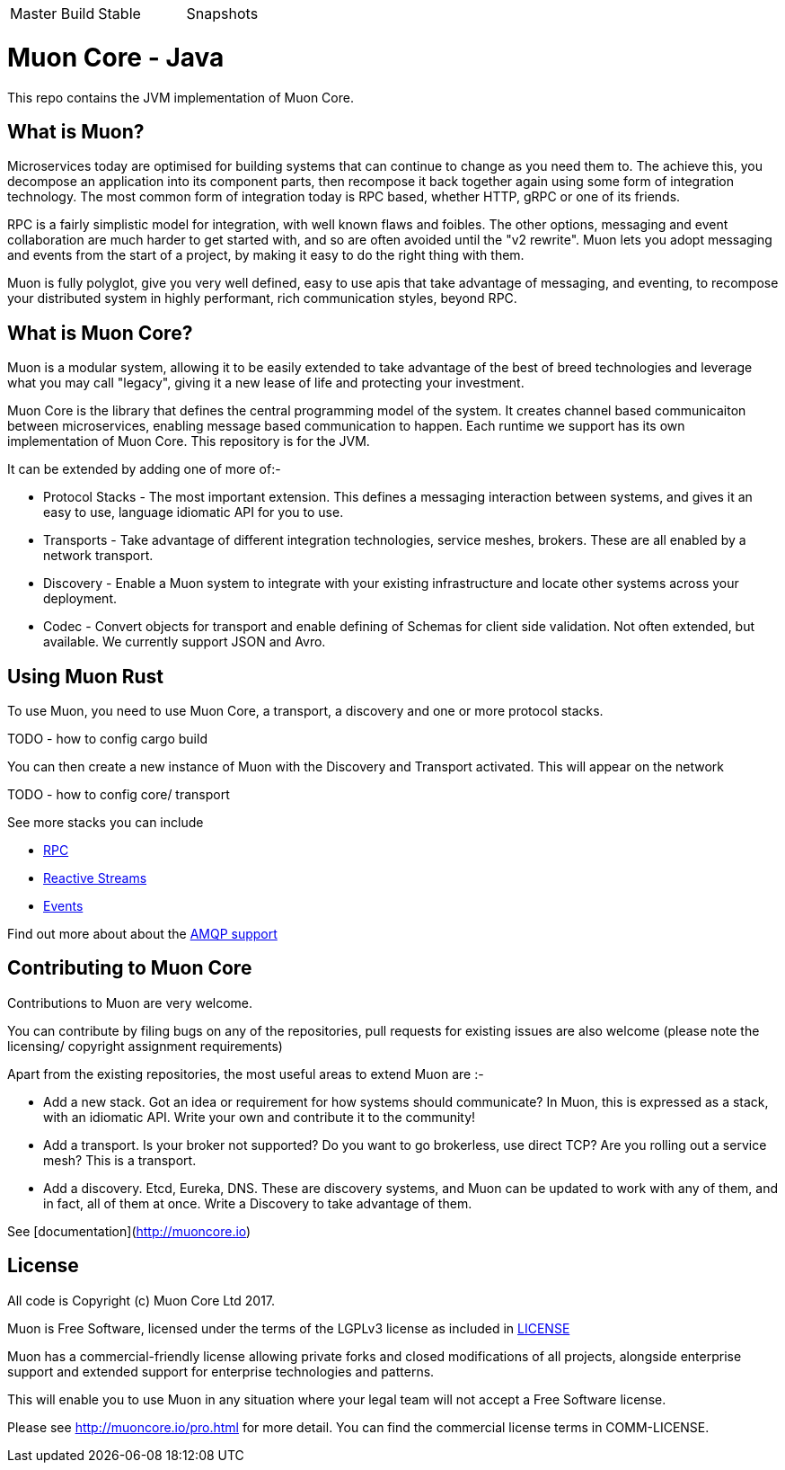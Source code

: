 |===
| Master Build | Stable | Snapshots
| image:https://img.shields.io/teamcity/http/teamcity.simplicityitself.com/e/OpenSource_MuonReleases_TransportsDiscoveries_AmqpSnapshot.svg[Status]
| image:https://img.shields.io/github/tag/muoncore/muon-rust.svg[]
|===

# Muon Core - Java

This repo contains the JVM implementation of Muon Core.

## What is Muon?

Microservices today are optimised for building systems that can continue to change as you need them to. The achieve this, you decompose an application into its component parts, then recompose it back together again using some form of integration technology. The most common form of integration today is RPC based, whether HTTP, gRPC or one of its friends.

RPC is a fairly simplistic model for integration, with well known flaws and foibles. The other options, messaging and event collaboration are much harder to get started with, and so are often avoided until the "v2 rewrite". Muon lets you adopt messaging and events from the start of a project, by making it easy to do the right thing with them.

Muon is fully polyglot, give you very well defined, easy to use apis that take advantage of messaging, and eventing, to recompose your distributed system in highly performant, rich communication styles, beyond RPC.

## What is Muon Core?

Muon is a modular system, allowing it to be easily extended to take advantage of the best of breed technologies and leverage what you may call "legacy", giving it a new lease of life and protecting your investment.

Muon Core is the library that defines the central programming model of the system. It creates channel based communicaiton between microservices, enabling message based communication to happen. Each runtime we support has its own implementation of Muon Core. This repository is for the JVM.

It can be extended by adding one of more of:-

* Protocol Stacks - The most important extension. This defines a messaging interaction between systems, and gives it an easy to use, language idiomatic API for you to use.
* Transports - Take advantage of different integration technologies, service meshes, brokers. These are all enabled by a network transport.
* Discovery - Enable a Muon system to integrate with your existing infrastructure and locate other systems across your deployment.
* Codec - Convert objects for transport and enable defining of Schemas for client side validation. Not often extended, but available. We currently support JSON and Avro.

## Using Muon Rust

To use Muon, you need to use Muon Core, a transport, a discovery and one or more protocol stacks.

TODO - how to config cargo build

You can then create a new instance of Muon with the Discovery and Transport activated. This will appear on the network

TODO - how to config core/ transport

See more stacks you can include

* https://github.com/muoncore/stack-rpc[RPC]
* https://github.com/muoncore/stack-reactive-streams[Reactive Streams]
* https://github.com/muoncore/stack-events[Events]

Find out more about about the https://github.com/muoncore/muon-amqp[AMQP support]

## Contributing to Muon Core

Contributions to Muon are very welcome.

You can contribute by filing bugs on any of the repositories, pull requests for existing issues are also welcome (please note the licensing/ copyright assignment requirements)

Apart from the existing repositories, the most useful areas to extend Muon are :-

* Add a new stack. Got an idea or requirement for how systems should communicate? In Muon, this is expressed as a stack, with an idiomatic API. Write your own and contribute it to the community!
* Add a transport. Is your broker not supported? Do you want to go brokerless, use direct TCP? Are you rolling out a service mesh?  This is a transport.
* Add a discovery. Etcd, Eureka, DNS. These are discovery systems, and Muon can be updated to work with any of them, and in fact, all of them at once. Write a Discovery to take advantage of them.

See [documentation](http://muoncore.io)

## License

All code is Copyright (c) Muon Core Ltd 2017.

Muon is Free Software, licensed under the terms of
the LGPLv3 license as included in link:LICENSE[]

Muon has a commercial-friendly license allowing private forks and closed modifications of all projects, alongside enterprise support and extended support for enterprise technologies and patterns.

This will enable you to use Muon in any situation where your legal team will not accept a Free Software license.

Please see http://muoncore.io/pro.html for more detail.  You can find the commercial license terms in COMM-LICENSE.
